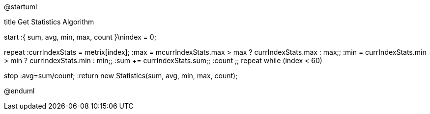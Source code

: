 @startuml

title Get Statistics Algorithm

start
:{ sum, avg, min, max, count }\nindex = 0;

repeat
    :currIndexStats = metrix[index];
    :max = mcurrIndexStats.max > max ? currIndexStats.max : max;;
    :min = currIndexStats.min > min ? currIndexStats.min : min;;
    :sum += currIndexStats.sum;;
    :count ++;;
repeat while (index++ < 60)

stop
:avg=sum/count;
:return new Statistics(sum, avg, min, max, count);

@enduml